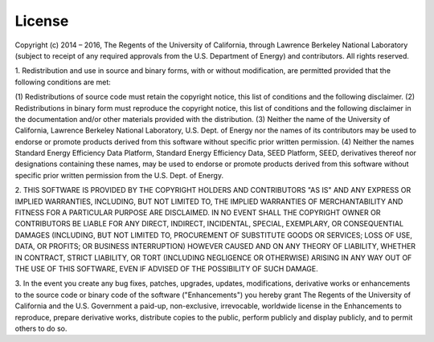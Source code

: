 =======
License
=======

Copyright (c) 2014 – 2016, The Regents of the University of California, through
Lawrence Berkeley National Laboratory (subject to receipt of any required approvals
from the U.S. Department of Energy) and contributors.  All rights reserved.

1. Redistribution and use in source and binary forms, with or without modification, are permitted provided that the
following conditions are met:

(1) Redistributions of source code must retain the copyright notice, this
list of conditions and the following disclaimer.
(2) Redistributions in binary form must reproduce the copyright notice,
this list of conditions and the following disclaimer in the documentation
and/or other materials provided with the distribution.
(3) Neither the name of the University of California, Lawrence Berkeley
National Laboratory, U.S. Dept. of Energy nor the names of its
contributors may be used to endorse or promote products derived from this
software without specific prior written permission.
(4) Neither the names Standard Energy Efficiency Data Platform, Standard
Energy Efficiency Data, SEED Platform, SEED, derivatives thereof nor
designations containing these names, may be used to endorse or promote
products derived from this software without specific prior written
permission from the U.S. Dept. of Energy.

2. THIS SOFTWARE IS PROVIDED BY THE COPYRIGHT HOLDERS AND CONTRIBUTORS "AS IS"
AND ANY EXPRESS OR IMPLIED WARRANTIES, INCLUDING, BUT NOT LIMITED TO, THE
IMPLIED WARRANTIES OF MERCHANTABILITY AND FITNESS FOR A PARTICULAR PURPOSE ARE
DISCLAIMED. IN NO EVENT SHALL THE COPYRIGHT OWNER OR CONTRIBUTORS BE LIABLE FOR
ANY DIRECT, INDIRECT, INCIDENTAL, SPECIAL, EXEMPLARY, OR CONSEQUENTIAL DAMAGES
(INCLUDING, BUT NOT LIMITED TO, PROCUREMENT OF SUBSTITUTE GOODS OR SERVICES;
LOSS OF USE, DATA, OR PROFITS; OR BUSINESS INTERRUPTION) HOWEVER CAUSED AND ON
ANY THEORY OF LIABILITY, WHETHER IN CONTRACT, STRICT LIABILITY, OR TORT
(INCLUDING NEGLIGENCE OR OTHERWISE) ARISING IN ANY WAY OUT OF THE USE OF THIS
SOFTWARE, EVEN IF ADVISED OF THE POSSIBILITY OF SUCH DAMAGE.

3. In the event you create any bug fixes, patches, upgrades, updates, modifications,
derivative works or enhancements to the source code or binary code of the software
("Enhancements") you hereby grant The Regents of the University of California and
the U.S. Government a paid-up, non-exclusive, irrevocable, worldwide license in the
Enhancements to reproduce, prepare derivative works, distribute copies to the public,
perform publicly and display publicly, and to permit others to do so.